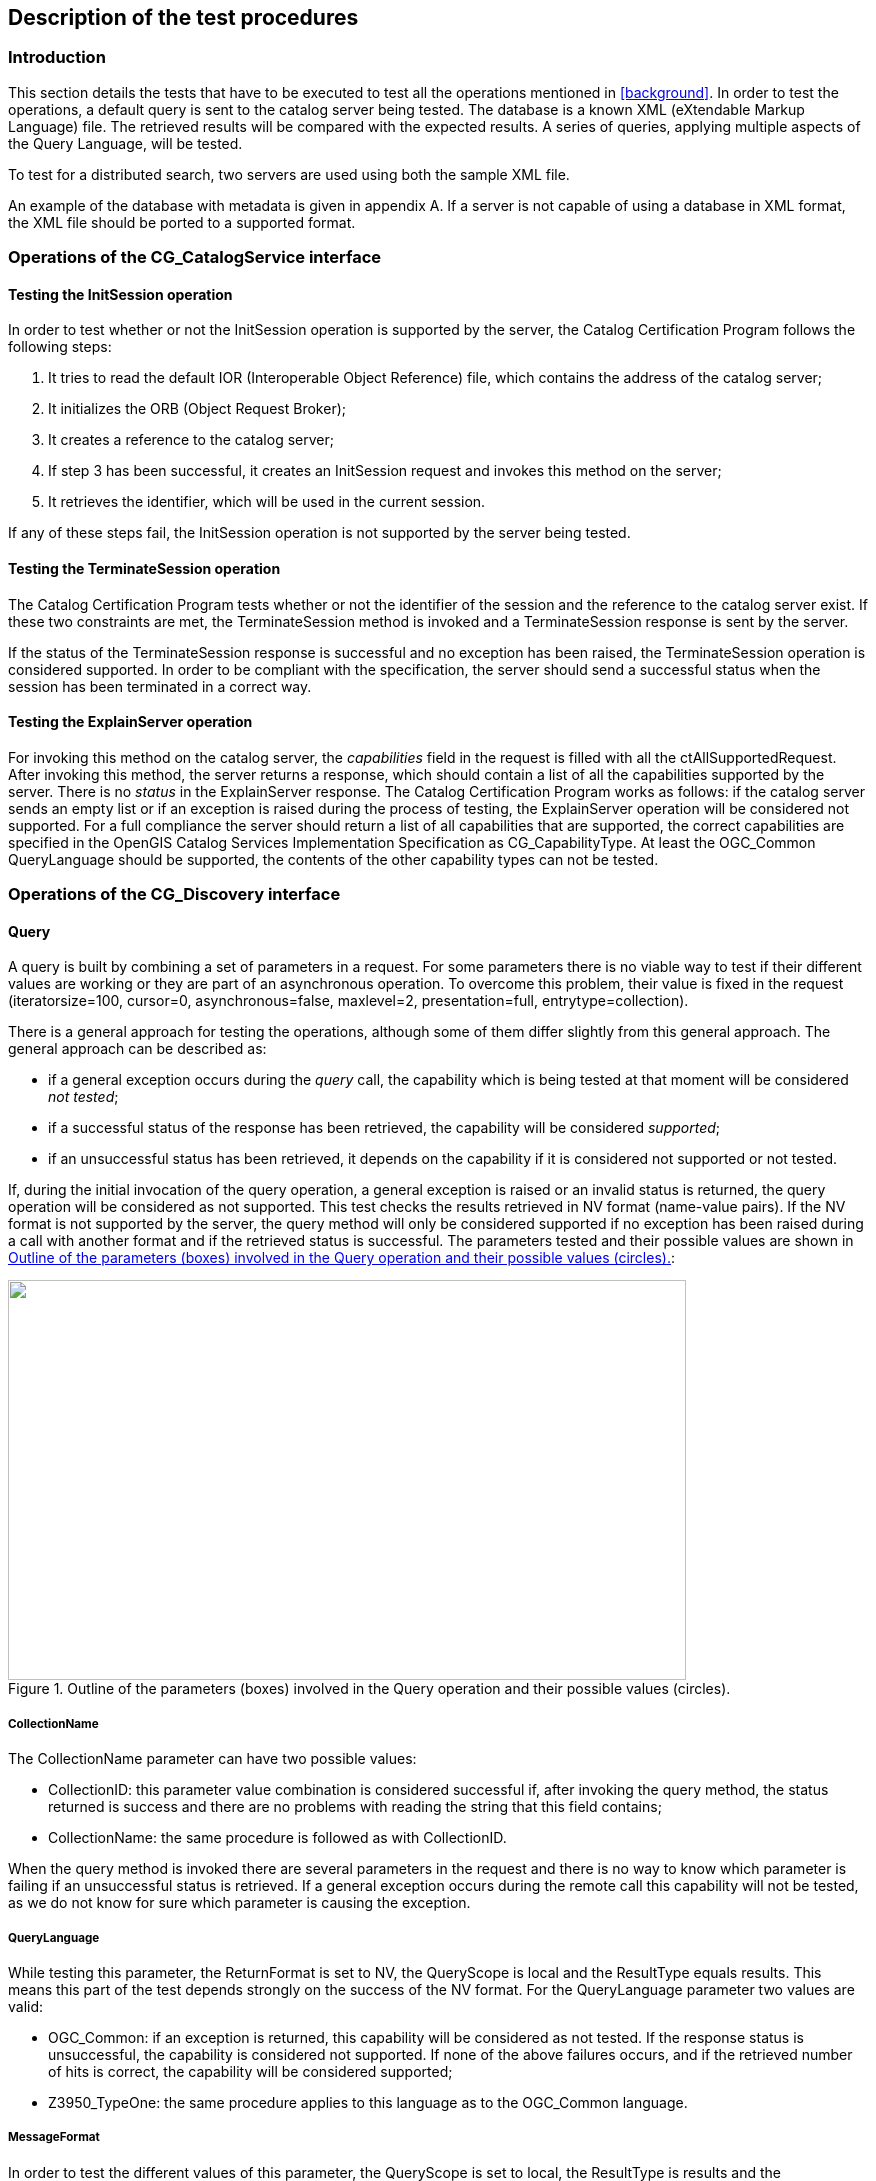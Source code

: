 
== Description of the test procedures

=== Introduction

This section details the tests that have to be executed to test all the operations mentioned in <<background>>. In order to test the operations, a default query is sent to the catalog server being tested. The database is a known XML (eXtendable Markup Language) file. The retrieved results will be compared with the expected results. A series of queries, applying multiple aspects of the Query Language, will be tested.

To test for a distributed search, two servers are used using both the sample XML file.

An example of the database with metadata is given in appendix A. If a server is not capable of using a database in XML format, the XML file should be ported to a supported format.

=== Operations of the CG_CatalogService interface

==== Testing the InitSession operation

In order to test whether or not the InitSession operation is supported by the server, the Catalog Certification Program follows the following steps:

[class=steps]
. It tries to read the default IOR (Interoperable Object Reference) file, which contains the address of the catalog server;
. It initializes the ORB (Object Request Broker);
. It creates a reference to the catalog server;
. If step 3 has been successful, it creates an InitSession request and invokes this method on the server;
. It retrieves the identifier, which will be used in the current session.

If any of these steps fail, the InitSession operation is not supported by the server being tested.

==== Testing the TerminateSession operation

The Catalog Certification Program tests whether or not the identifier of the session and the reference to the catalog server exist. If these two constraints are met, the TerminateSession method is invoked and a TerminateSession response is sent by the server.

If the status of the TerminateSession response is successful and no exception has been raised, the TerminateSession operation is considered supported. In order to be compliant with the specification, the server should send a successful status when the session has been terminated in a correct way.

==== Testing the ExplainServer operation

For invoking this method on the catalog server, the _capabilities_ field in the request is filled with all the ctAllSupportedRequest. After invoking this method, the server returns a response, which should contain a list of all the capabilities supported by the server. There is no _status_ in the ExplainServer response. The Catalog Certification Program works as follows: if the catalog server sends an empty list or if an exception is raised during the process of testing, the ExplainServer operation will be considered not supported. For a full compliance the server should return a list of all capabilities that are supported, the correct capabilities are specified in the OpenGIS Catalog Services Implementation Specification as CG_CapabilityType. At least the OGC_Common QueryLanguage should be supported, the contents of the other capability types can not be tested.


=== Operations of the CG_Discovery interface

[[query]]
==== Query

A query is built by combining a set of parameters in a request. For some parameters there is no viable way to test if their different values are working or they are part of an asynchronous operation. To overcome this problem, their value is fixed in the request (iteratorsize=100, cursor=0, asynchronous=false, maxlevel=2, presentation=full, entrytype=collection).

There is a general approach for testing the operations, although some of them differ slightly from this general approach. The general approach can be described as:

* if a general exception occurs during the _query_ call, the capability which is being tested at that moment will be considered _not tested_;
* if a successful status of the response has been retrieved, the capability will be considered _supported_;
* if an unsuccessful status has been retrieved, it depends on the capability if it is considered not supported or not tested.

If, during the initial invocation of the query operation, a general exception is raised or an invalid status is returned, the query operation will be considered as not supported. This test checks the results retrieved in NV format (name-value pairs). If the NV format is not supported by the server, the query method will only be considered supported if no exception has been raised during a call with another format and if the retrieved status is successful. The parameters tested and their possible values are shown in <<fig2>>:

[[fig2]]
.Outline of the parameters (boxes) involved in the Query operation and their possible values (circles).
image::images/002.gif["",678,400]

===== CollectionName

The CollectionName parameter can have two possible values:

* CollectionID: this parameter value combination is considered successful if, after invoking the query method, the status returned is success and there are no problems with reading the string that this field contains;
* CollectionName: the same procedure is followed as with CollectionID.

When the query method is invoked there are several parameters in the request and there is no way to know which parameter is failing if an unsuccessful status is retrieved. If a general exception occurs during the remote call this capability will not be tested, as we do not know for sure which parameter is causing the exception.

===== QueryLanguage

While testing this parameter, the ReturnFormat is set to NV, the QueryScope is local and the ResultType equals results. This means this part of the test depends strongly on the success of the NV format. For the QueryLanguage parameter two values are valid:

* OGC_Common: if an exception is returned, this capability will be considered as not tested. If the response status is unsuccessful, the capability is considered not supported. If none of the above failures occurs, and if the retrieved number of hits is correct, the capability will be considered supported;
* Z3950_TypeOne: the same procedure applies to this language as to the OGC_Common language.

[[messageformat]]
===== MessageFormat

In order to test the different values of this parameter, the QueryScope is set to local, the ResultType is results and the QueryLanguage OGC_Common. The series of queries is invoked in combination with the following values of MessageFormat:

* XML: if an exception is raised during invocation of the query method or if the status is unsuccessful, this capability (MessageFormat=XML) will not be tested. Otherwise, the program will test if the return format is the correct one. First of all the program will compare if the _returnFormat_ field in the request matches the _retrieveData.encoding_ field in the response. After this, the retrieved string will be read and searched for "<?xml". If both conditions are met, the capability will be considered supported;
* HTML: the same applies to this format, only in this case the string is searched for "<html>" and "</html>";
* TXT: the same applies here, but in this case, the string cannot be searched for a specific substring, so it can only be tried to read the string;
* NV: the same applies, it will be tried to read the retrieved NV values, if the number of NV pairs matches the correct number of hits, this capability is considered supported.

===== Number of hits retrieved

To test this parameter, the QueryScope is local, the ResultType equals results, the MessageFormat is NV and the QueryLanguage is set to OGC_Common. If the NV format is not supported by the server, it's not possible to test if the field containing the number of hits in the response is working. The only thing that is tested for is whether or not this field contains the number of hits found in the search which should equal the number of NV pairs (it doesn't have to be the correct number of hits which is to be expected, but it can be). If an exception occurs or if the status is unsuccessful, this capability will not be tested.

[[sortorder]]
===== SortOrder

Again, the QueryScope is set to local, the ResultType is results, the MessageFormat equals NV and the language is OGC_Common. The SortOrder has two possible values: ascending or descending. The sort order should always be used in conjunction with a SortField, like in the following example:

[source=ruby]
----
sortField[0] = OGC_CatalogService.CG_SortField ("title", OGC_CatalogService.CG_SortOrder.ascending)
----

In this example the Catalog Certification program will test whether or not the results are ordered by title in an ascending way. The possibility of testing this capability depends on the support of the NV format. If an exception occurs, this capability will not be tested. If the status is successful and the NV format is supported, the sorting order will be checked using an array.

===== ResultType

There is no easy way to test this parameter, it is difficult to know if a query call is failing due to the query method itself or due to another capability. There are four different values possible for the parameter ResultType, they are:

* Results: if an exception is raised or a status is unsuccessful, the results capability will be considered not supported. In order to be considered supported, the test should work for one or more of the formats. When the Catalog Certification Program invokes the query method for testing the NV format, it will test the results too. If a general exception occurs, the status obtained will be the status obtained with another format. If the status is unsuccessful or if the retrieved number of hits doesn't match the correct number of hits, this capability will be considered unsupported;
* Validate: if an exception is raised or if an unsuccessful status is retrieved, this capability will be considered not supported. Otherwise, the program will test if the _retrieveData_ field in the response is empty (this should be the case because only a validation should be performed). Testing if the field is empty is done using the txt format and looking for an empty string "";
* Hits: testing this capability is almost equivalent to the Validate test. In addition, the number of hits is checked;
* ResultSetID: this capability is tested equivalent to the Validate test with one addition: the program also checks whether or not the collectionID field is filled.

===== QueryScope

The MessageFormat is fixed as NV, the ResultType as results. The two options for QueryScope are:

* Local: if an exception occurs during the invocation of the query method, this capability will not be tested. If the status is successful and the correct number of hits is retrieved, this capability will be considered as supported;
* Distributed: because of the use of 2 servers during the test of the distributed query, the correct number of hits should be 2 times the correct number of hits using a local scope. 

===== GeographicBoundingBox

The QueryScope is local, the MessageFormat equals NV and the ResultType results. The queryExpression used is given by:

[source,ruby]
----
queryExpression=OGC_CatalogService.CG_QueryExpression("intersects(GeographicBoundingBox,envelope(40.71,-24.17,71.26,27.63))","", OGC_CatalogService.CG_QueryLanguage.OGC_Common)
----

The correct number of hits for this query, with respect to the standard metadata datbase, is 2. If an exception occurs, this capability will be considered not tested. If the status of the response is invalid or if the returned number of NV pairs doesn't match the expected number of hits, this capability is considered not supported.

===== Invalid query request

This capability will show if the server is able to detect an invalid query and act in the right way. The MessageFormat is again of the NV type. The query which is invoked is: "abstract lkdd 'river%'". The server has to return an exception or an invalid status in order to consider this capability as supported.

==== Present

In order to test for this operation of the CG_Discovery interface, some parameters have to be fixed in the request, these are: Iteratorsize(100), Cursor(0), Presentation(full) and ResultSetID(ResultSetID sent by the query). Other parameters and their possible values are shown in <<fig3>>.

The general approach which applies to the testing of the capabilities of present is equal to the general approach of the query method (see <<query>>). First of all the Catalog Certification Program will set the _Present_ capability to not supported but in case one of the calls was successful the capability will be considered supported. If a successful status is retrieved, the last check will be using the NV format, i.e., the program will check if the functionality of this method is working testing the results retrieved with NV format. If the NV format is working the present capability will be shown as supported if the number of hits retrieved is the number of hits expected by the test.

[[fig3]]
.Parameters (in boxes) and their possible values (in circles) of the present operation of the CG_Discovery interface.
image::images/003.gif["",353,376]

===== MessageFormat

The possible values for this parameter are equivalent to those of the query method:

* XML: the same applies here as for the MessageFormat of the query method (<<messageformat>>);
* HTML: idem;
* TXT: idem;
* NV: idem.

===== Number of hits retrieved

The field containing the number of hits has to have a value equivalent to the number of NV pairs. After invocation of the present method, no exception should be raised and a successful status should be returned. In this case, this capability will be considered supported.

===== SortOrder

There are two options for this parameter: ascending and descending. If the NV format in present is working, this parameter can be tested. The same applies here as to SortOrder of the query method (<<sortorder>>).

[[fig4]]
.The parameters (in boxes) and their possible values (in circles) of the ExplainCollection method.
image::images/004.gif["",312,302]


==== ExplainCollection

The ExplainCollection is the last operation of the CG_Discovery interface to be detailed. In order to test this operation, the following parameters are fixed:

* collectionID.collectionID("")

* AttributeCategory = OGC_CatalogService.CG_AttributeCategory.both

There is no viable way to test all the parameters of this method. Both the CG_ExplainCollectionRequest and the CG_ExplainCollectionResponse contain parameters which cannot be tested. The parameters that are tested are shown in <<fig4>>. If a general exception is raised during the remote call the different parameters will be considered not tested. The overall ExplainCollection capability will first be set to not supported, if one of the submethods is supported, the overall capability is also set to supported. Because of the combination of parameters it's difficult to render a probable cause of a failure.

===== CollectionName

As with the query method, the CollectionName can have a value of:

* CollectionID: if it's possible to read the string that this field contains and if the status is successful, this capability will be considered supported;
* CollectionName: the same applies here as to CollectionID.

===== Format

As with Query and Present, the format can be one of the following options:

* XML: in this case there is no _retrievedData_ field in the response sent by the server, so the only way to test for this capability is to check whether or not the status is successful;
* HTML: the same applies here as to XML;
* TXT: idem;
* NV: idem.

===== Parameters not tested

The attributeCategory could be tested in the same way the format is, i.e., testing if the status is successful but there is no way to know if the _queriable_ or _presentable_ attributes are working in a correct way. The dataModel attribute is not tested for because it's impossible to test the information each database contains.
